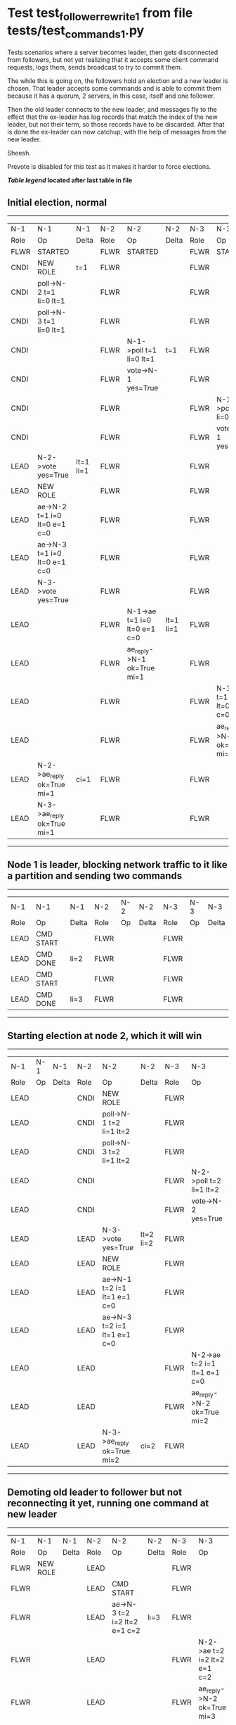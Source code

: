 * Test test_follower_rewrite_1 from file tests/test_commands_1.py


    Tests scenarios where a server becomes leader, then gets disconnected from followers, but not
    yet realizing that it accepts some client command requests, logs them, sends  broadcast to
    try to commit them.

    The while this is going on, the followers hold an election and a new leader is chosen. That
    leader accepts some commands and is able to commit them because it has a quorum, 2 servers,
    in this case, itself and one follower.

    Then the old leader connects to the new leader, and messages  fly to the effect that the
    ex-leader has log records that  match the index of the new leader, but not their term, so those
    records have to be discarded. After that is done the ex-leader  can now catchup, with the help of
    messages from the new leader.

    Sheesh.

    Prevote is disabled for this test as it makes it harder to force elections.

    


 *[[condensed Trace Table Legend][Table legend]] located after last table in file*

** Initial election, normal
-----------------------------------------------------------------------------------------------------------------------------------------------------------
|  N-1   | N-1                          | N-1       | N-2   | N-2                          | N-2       | N-3   | N-3                          | N-3       |
|  Role  | Op                           | Delta     | Role  | Op                           | Delta     | Role  | Op                           | Delta     |
|  FLWR  | STARTED                      |           | FLWR  | STARTED                      |           | FLWR  | STARTED                      |           |
|  CNDI  | NEW ROLE                     | t=1       | FLWR  |                              |           | FLWR  |                              |           |
|  CNDI  | poll->N-2 t=1 li=0 lt=1      |           | FLWR  |                              |           | FLWR  |                              |           |
|  CNDI  | poll->N-3 t=1 li=0 lt=1      |           | FLWR  |                              |           | FLWR  |                              |           |
|  CNDI  |                              |           | FLWR  | N-1->poll t=1 li=0 lt=1      | t=1       | FLWR  |                              |           |
|  CNDI  |                              |           | FLWR  | vote->N-1 yes=True           |           | FLWR  |                              |           |
|  CNDI  |                              |           | FLWR  |                              |           | FLWR  | N-1->poll t=1 li=0 lt=1      | t=1       |
|  CNDI  |                              |           | FLWR  |                              |           | FLWR  | vote->N-1 yes=True           |           |
|  LEAD  | N-2->vote yes=True           | lt=1 li=1 | FLWR  |                              |           | FLWR  |                              |           |
|  LEAD  | NEW ROLE                     |           | FLWR  |                              |           | FLWR  |                              |           |
|  LEAD  | ae->N-2 t=1 i=0 lt=0 e=1 c=0 |           | FLWR  |                              |           | FLWR  |                              |           |
|  LEAD  | ae->N-3 t=1 i=0 lt=0 e=1 c=0 |           | FLWR  |                              |           | FLWR  |                              |           |
|  LEAD  | N-3->vote yes=True           |           | FLWR  |                              |           | FLWR  |                              |           |
|  LEAD  |                              |           | FLWR  | N-1->ae t=1 i=0 lt=0 e=1 c=0 | lt=1 li=1 | FLWR  |                              |           |
|  LEAD  |                              |           | FLWR  | ae_reply->N-1 ok=True mi=1   |           | FLWR  |                              |           |
|  LEAD  |                              |           | FLWR  |                              |           | FLWR  | N-1->ae t=1 i=0 lt=0 e=1 c=0 | lt=1 li=1 |
|  LEAD  |                              |           | FLWR  |                              |           | FLWR  | ae_reply->N-1 ok=True mi=1   |           |
|  LEAD  | N-2->ae_reply ok=True mi=1   | ci=1      | FLWR  |                              |           | FLWR  |                              |           |
|  LEAD  | N-3->ae_reply ok=True mi=1   |           | FLWR  |                              |           | FLWR  |                              |           |
-----------------------------------------------------------------------------------------------------------------------------------------------------------
** Node 1 is leader, blocking network traffic to it like a partition and sending two commands
---------------------------------------------------------------------------
|  N-1   | N-1        | N-1   | N-2   | N-2 | N-2   | N-3   | N-3 | N-3   |
|  Role  | Op         | Delta | Role  | Op  | Delta | Role  | Op  | Delta |
|  LEAD  | CMD START  |       | FLWR  |     |       | FLWR  |     |       |
|  LEAD  | CMD DONE   | li=2  | FLWR  |     |       | FLWR  |     |       |
|  LEAD  | CMD START  |       | FLWR  |     |       | FLWR  |     |       |
|  LEAD  | CMD DONE   | li=3  | FLWR  |     |       | FLWR  |     |       |
---------------------------------------------------------------------------
** Starting election at node 2, which it will win
------------------------------------------------------------------------------------------------------------------------------
|  N-1   | N-1 | N-1   | N-2   | N-2                          | N-2       | N-3   | N-3                          | N-3       |
|  Role  | Op  | Delta | Role  | Op                           | Delta     | Role  | Op                           | Delta     |
|  LEAD  |     |       | CNDI  | NEW ROLE                     |           | FLWR  |                              |           |
|  LEAD  |     |       | CNDI  | poll->N-1 t=2 li=1 lt=2      |           | FLWR  |                              |           |
|  LEAD  |     |       | CNDI  | poll->N-3 t=2 li=1 lt=2      |           | FLWR  |                              |           |
|  LEAD  |     |       | CNDI  |                              |           | FLWR  | N-2->poll t=2 li=1 lt=2      | t=2       |
|  LEAD  |     |       | CNDI  |                              |           | FLWR  | vote->N-2 yes=True           |           |
|  LEAD  |     |       | LEAD  | N-3->vote yes=True           | lt=2 li=2 | FLWR  |                              |           |
|  LEAD  |     |       | LEAD  | NEW ROLE                     |           | FLWR  |                              |           |
|  LEAD  |     |       | LEAD  | ae->N-1 t=2 i=1 lt=1 e=1 c=0 |           | FLWR  |                              |           |
|  LEAD  |     |       | LEAD  | ae->N-3 t=2 i=1 lt=1 e=1 c=0 |           | FLWR  |                              |           |
|  LEAD  |     |       | LEAD  |                              |           | FLWR  | N-2->ae t=2 i=1 lt=1 e=1 c=0 | lt=2 li=2 |
|  LEAD  |     |       | LEAD  |                              |           | FLWR  | ae_reply->N-2 ok=True mi=2   |           |
|  LEAD  |     |       | LEAD  | N-3->ae_reply ok=True mi=2   | ci=2      | FLWR  |                              |           |
------------------------------------------------------------------------------------------------------------------------------
** Demoting old leader to follower but not reconnecting it yet, running one command at new leader
----------------------------------------------------------------------------------------------------------------------------
|  N-1   | N-1       | N-1   | N-2   | N-2                          | N-2   | N-3   | N-3                          | N-3   |
|  Role  | Op        | Delta | Role  | Op                           | Delta | Role  | Op                           | Delta |
|  FLWR  | NEW ROLE  |       | LEAD  |                              |       | FLWR  |                              |       |
|  FLWR  |           |       | LEAD  | CMD START                    |       | FLWR  |                              |       |
|  FLWR  |           |       | LEAD  | ae->N-3 t=2 i=2 lt=2 e=1 c=2 | li=3  | FLWR  |                              |       |
|  FLWR  |           |       | LEAD  |                              |       | FLWR  | N-2->ae t=2 i=2 lt=2 e=1 c=2 | li=3  |
|  FLWR  |           |       | LEAD  |                              |       | FLWR  | ae_reply->N-2 ok=True mi=3   |       |
|  FLWR  |           |       | LEAD  | N-3->ae_reply ok=True mi=3   | ci=3  | FLWR  |                              |       |
|  FLWR  |           |       | LEAD  |                              |       | FLWR  | N-2->ae t=2 i=3 lt=2 e=0 c=3 | ci=3  |
|  FLWR  |           |       | LEAD  | CMD DONE                     |       | FLWR  |                              |       |
|  FLWR  |           |       | LEAD  |                              |       | FLWR  | ae_reply->N-2 ok=True mi=3   |       |
|  FLWR  |           |       | LEAD  | N-3->ae_reply ok=True mi=3   |       | FLWR  |                              |       |
----------------------------------------------------------------------------------------------------------------------------
** Reconnecting old leader as follower, now it should have log records that have to be purged, sending heartbeats
--------------------------------------------------------------------------------------------------------------------------------------------------------
|  N-1   | N-1                          | N-1            | N-2   | N-2                          | N-2   | N-3   | N-3                          | N-3   |
|  Role  | Op                           | Delta          | Role  | Op                           | Delta | Role  | Op                           | Delta |
|  FLWR  |                              |                | LEAD  | ae->N-1 t=2 i=3 lt=2 e=0 c=3 |       | FLWR  |                              |       |
|  FLWR  | N-2->ae t=2 i=3 lt=2 e=0 c=3 | t=2            | LEAD  |                              |       | FLWR  |                              |       |
|  FLWR  | ae_reply->N-2 ok=False mi=3  |                | LEAD  |                              |       | FLWR  |                              |       |
|  FLWR  |                              |                | LEAD  | N-1->ae_reply ok=False mi=3  |       | FLWR  |                              |       |
|  FLWR  |                              |                | LEAD  | ae->N-3 t=2 i=3 lt=2 e=0 c=3 |       | FLWR  |                              |       |
|  FLWR  |                              |                | LEAD  |                              |       | FLWR  | N-2->ae t=2 i=3 lt=2 e=0 c=3 |       |
|  FLWR  |                              |                | LEAD  |                              |       | FLWR  | ae_reply->N-2 ok=True mi=3   |       |
|  FLWR  |                              |                | LEAD  | N-3->ae_reply ok=True mi=3   |       | FLWR  |                              |       |
|  FLWR  |                              |                | LEAD  | ae->N-1 t=2 i=2 lt=2 e=1 c=3 |       | FLWR  |                              |       |
|  FLWR  | N-2->ae t=2 i=2 lt=2 e=1 c=3 | li=1           | LEAD  |                              |       | FLWR  |                              |       |
|  FLWR  | ae_reply->N-2 ok=False mi=1  |                | LEAD  |                              |       | FLWR  |                              |       |
|  FLWR  |                              |                | LEAD  | N-1->ae_reply ok=False mi=1  |       | FLWR  |                              |       |
|  FLWR  |                              |                | LEAD  | ae->N-1 t=2 i=1 lt=1 e=1 c=3 |       | FLWR  |                              |       |
|  FLWR  | N-2->ae t=2 i=1 lt=1 e=1 c=3 | lt=2 li=2 ci=2 | LEAD  |                              |       | FLWR  |                              |       |
|  FLWR  | ae_reply->N-2 ok=True mi=2   |                | LEAD  |                              |       | FLWR  |                              |       |
|  FLWR  |                              |                | LEAD  | N-1->ae_reply ok=True mi=2   |       | FLWR  |                              |       |
|  FLWR  |                              |                | LEAD  | ae->N-1 t=2 i=2 lt=2 e=1 c=3 |       | FLWR  |                              |       |
|  FLWR  | N-2->ae t=2 i=2 lt=2 e=1 c=3 | li=3 ci=3      | LEAD  |                              |       | FLWR  |                              |       |
|  FLWR  | ae_reply->N-2 ok=True mi=3   |                | LEAD  |                              |       | FLWR  |                              |       |
|  FLWR  |                              |                | LEAD  | N-1->ae_reply ok=True mi=3   |       | FLWR  |                              |       |
--------------------------------------------------------------------------------------------------------------------------------------------------------


* Condensed Trace Table Legend
All the items in these legends labeled N-X are placeholders for actual node id values,
actual values will be N-1, N-2, N-3, etc. up to the number of nodes in the cluster. Yes, One based, not zero.

| Column Label | Description     | Details                                                                                        |
| N-X Role     | Raft Role       | FLWR = Follower CNDI = Candidate LEAD = Leader                                                 |
| N-X Op       | Activity        | Describes a traceable event at this node, see separate table below                             |
| N-X Delta    | State change    | Describes any change in state since previous trace, see separate table below                   |


** "Op" Column detail legend
| Value         | Meaning                                                                                      |
| STARTED       | Simulated node starting with empty log, term=0                                               |
| CMD START     | Simulated client requested that a node (usually leader, but not for all tests) run a command |
| CMD DONE      | The previous requested command is finished, whether complete, rejected, failed, whatever     |
| CRASH         | Simulating node has simulated a crash                                                        |
| RESTART       | Previously crashed node has restarted. Look at delta column to see effects on log, if any    |
| NEW ROLE      | The node has changed Raft role since last trace line                                         |
| NETSPLIT      | The node has been partitioned away from the majority network                                 |
| NETJOIN       | The node has rejoined the majority network                                                   |
| ae->N-X       | Node has sent append_entries message to N-X, next line in this table explains                |
| (continued)   | t=1 means current term is 1, i=1 means prevLogIndex=1, lt=1 means prevLogTerm=1              |
| (continued)   | c=1 means sender's commitIndex is 1,                                                         |
| (continued)   | e=2 means that the entries list in the message is 2 items long. eXo=0 is a heartbeat         |
| N-X->ae_reply | Node has received the response to an append_entries message, details in continued lines      |
| (continued)   | ok=(True or False) means that entries were saved or not, mi=3 says log max index = 3         |
| do_vote->N-X  | Node has sent request_vote to N-X, t=1 means current term is 1 (continued next line)         |
| (continued)   | li=0 means prevLogIndex = 0, lt=0 means prevLogTerm = 0                                      |
| N-X->vote     | Node has received request_vote response from N-X, yes=(True or False) indicates vote value   |

** "Delta" Column detail legend
Any item in this column indicates that the value of that item has changed since the last trace line

| Item | Meaning                                                                                                                         |
| t=X  | Term has changed to X                                                                                                           |
| lt=X | prevLogTerm has changed to X, indicating a log record has been stored                                                           |
| li=X | prevLogIndex has changed to X, indicating a log record has been stored                                                          |
| ci=X | Indicates commitIndex has changed to X, meaning log record has been committed, and possibly applied depending on type of record |
| n=X  | Indicates a change in networks status, X=1 means re-joined majority network, X=2 means partitioned to minority network          |

** Notes about interpreting traces
The way in which the traces are collected can occasionally obscure what is going on. A case in point is the commit of records at followers.
The commit process is triggered by an append_entries message arriving at the follower with a commitIndex value that exceeds the local
commit index, and that matches a record in the local log. This starts the commit process AFTER the response message is sent. You might
be expecting it to be prior to sending the response, in bound, as is often said. Whether this is expected behavior is not called out
as an element of the Raft protocol. It is certainly not required, however, as the follower doesn't report the commit index back to the
leader.

The definition of the commit state for a record is that a majority of nodes (leader and followers) have saved the record. Once
the leader detects this it applies and commits the record. At some point it will send another append_entries to the followers and they
will apply and commit. Or, if the leader dies before doing this, the next leader will commit by implication when it sends a term start
log record.

So when you are looking at the traces, you should not expect to see the commit index increas at a follower until some other message
traffic occurs, because the tracing function only checks the commit index at message transmission boundaries.






